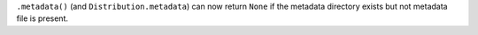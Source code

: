 ``.metadata()`` (and ``Distribution.metadata``) can now return ``None`` if the metadata directory exists but not metadata file is present.
